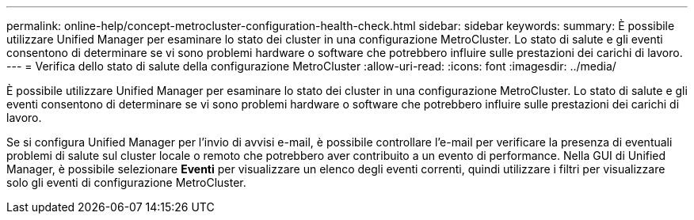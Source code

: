---
permalink: online-help/concept-metrocluster-configuration-health-check.html 
sidebar: sidebar 
keywords:  
summary: È possibile utilizzare Unified Manager per esaminare lo stato dei cluster in una configurazione MetroCluster. Lo stato di salute e gli eventi consentono di determinare se vi sono problemi hardware o software che potrebbero influire sulle prestazioni dei carichi di lavoro. 
---
= Verifica dello stato di salute della configurazione MetroCluster
:allow-uri-read: 
:icons: font
:imagesdir: ../media/


[role="lead"]
È possibile utilizzare Unified Manager per esaminare lo stato dei cluster in una configurazione MetroCluster. Lo stato di salute e gli eventi consentono di determinare se vi sono problemi hardware o software che potrebbero influire sulle prestazioni dei carichi di lavoro.

Se si configura Unified Manager per l'invio di avvisi e-mail, è possibile controllare l'e-mail per verificare la presenza di eventuali problemi di salute sul cluster locale o remoto che potrebbero aver contribuito a un evento di performance. Nella GUI di Unified Manager, è possibile selezionare *Eventi* per visualizzare un elenco degli eventi correnti, quindi utilizzare i filtri per visualizzare solo gli eventi di configurazione MetroCluster.
